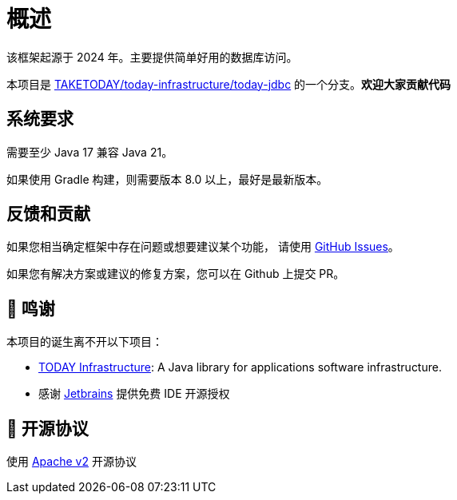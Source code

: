[[overview]]
= 概述

[[overview-introduce]]
该框架起源于 2024 年。主要提供简单好用的数据库访问。

本项目是 https://github.com/TAKETODAY/today-infrastructure/tree/master/today-jdbc[TAKETODAY/today-infrastructure/today-jdbc] 的一个分支。**欢迎大家贡献代码**


== 系统要求
需要至少 Java 17 兼容 Java 21。

如果使用 Gradle 构建，则需要版本 8.0 以上，最好是最新版本。

== 反馈和贡献

如果您相当确定框架中存在问题或想要建议某个功能，
请使用 https://github.com/polaris-orm/polaris-orm/issues/new[GitHub Issues]。

如果您有解决方案或建议的修复方案，您可以在 Github 上提交 PR。

== 🙏 鸣谢

本项目的诞生离不开以下项目：

* https://github.com/TAKETODAY/today-infrastructure[TODAY Infrastructure]: A Java library for applications software infrastructure.
* 感谢 https://www.jetbrains.com/?from=https://github.com/TAKETODAY/today-infrastructure[Jetbrains] 提供免费 IDE 开源授权

== 📄 开源协议

使用 https://github.com/polaris-orm/polaris-orm/blob/master/LICENSE[Apache v2] 开源协议
